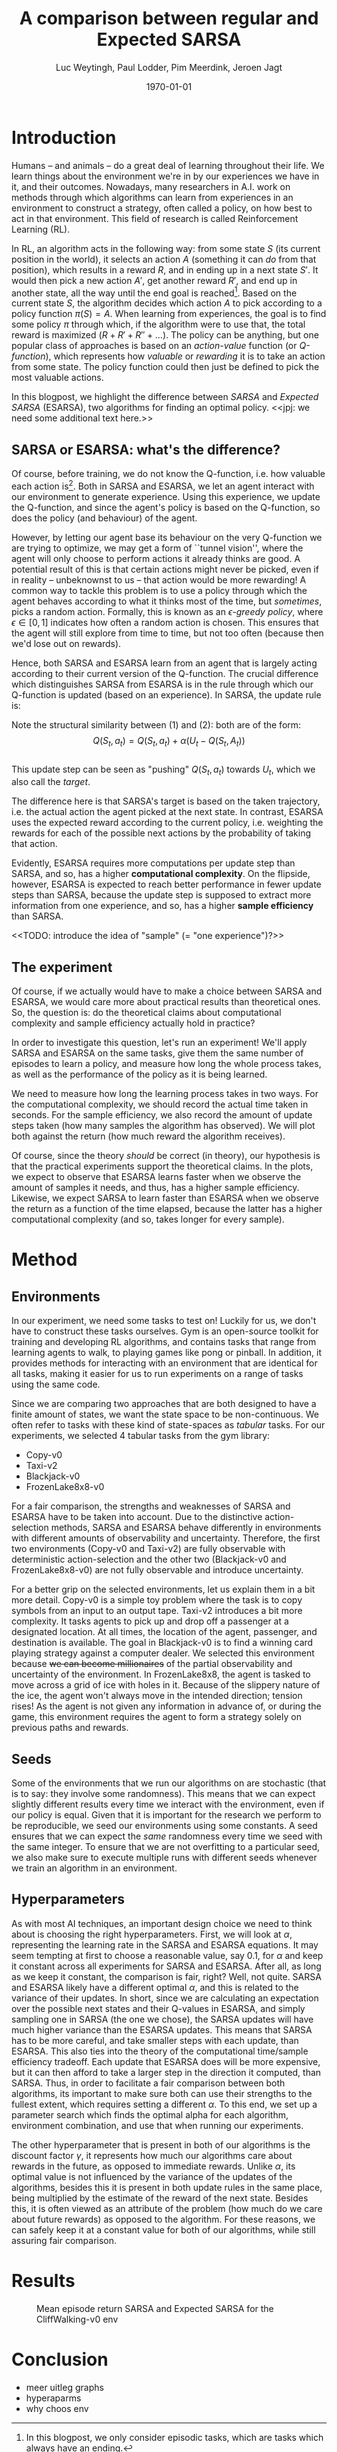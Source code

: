 #+BIND: org-export-use-babel nil
#+TITLE: A comparison between regular and Expected SARSA
#+AUTHOR: Luc Weytingh, Paul Lodder, Pim Meerdink, Jeroen Jagt
#+EMAIL: University of Amsterdam, University of Amsterdam, University of Amsterdam, University of Amsterdam
#+DATE: \today
#+LATEX: \setlength\parindent{0pt}
#+LaTeX_HEADER: \usepackage{minted}
#+LaTeX_HEADER: \usepackage{mathpazo}
#+LATEX_HEADER: \usepackage[margin=0.8in]{geometry}
#+LATEX_HEADER_EXTRA:  \usepackage{mdframed}
#+LATEX_HEADER_EXTRA: \BeforeBeginEnvironment{minted}{\begin{mdframed}}
#+LATEX_HEADER_EXTRA: \AfterEndEnvironment{minted}{\end{mdframed}}
#+MACRO: NEWLINE @@latex:\\@@ @@html:<br>@@
#+PROPERTY: header-args :exports both :session blogpost :cache :results value
#+OPTIONS: ^:nil
#+LATEX_COMPILER: pdflatex

* Introduction

Humans -- and animals -- do a great deal of learning throughout their life. We
learn things about the environment we're in by our experiences we have in it,
and their outcomes. Nowadays, many researchers in A.I. work on methods through
which algorithms can learn from experiences in an environment to construct a
strategy, often called a policy, on how best to act in that environment. This
field of research is called Reinforcement Learning (RL).

In RL, an algorithm acts in the following way: from some state $S$ (its current
position in the world), it selects an action $A$ (something it can /do/ from
that position), which results in a reward $R$, and in ending up in a next state
$S'$. It would then pick a new action $A'$, get another reward $R'$, and end up
in another state, all the way until the end goal is reached[fn:: In this
blogpost, we only consider episodic tasks, which are tasks which always have an
ending.]. Based on the current state $S$, the algorithm decides which action
$A$ to pick according to a policy function $\pi(S) = A$. When learning from
experiences, the goal is to find some policy $\pi$ through which, if the
algorithm were to use that, the total reward is maximized ($R + R' + R'' +
\dots$). The policy can be anything, but one popular class of approaches is
based on an /action-value/ function (or /Q-function/), which represents how
/valuable/ or /rewarding/ it is to take an action from some state. The policy
function could then just be defined to pick the most valuable actions.

In this blogpost, we highlight the difference between /SARSA/ and /Expected
SARSA/ (ESARSA), two algorithms for finding an optimal policy. <<jpj: we need
some additional text here.>>

# paul: i would leave this out, on-policy vs off-policy
# When we are getting experiences, we need to use some policy as well. This can
# either be the very same policy we are improving with those experiences
# (on-policy), or any different strategy/policy we would like to use
# (off-policy). In this blog post, we want to highlight the differences between
# one popular RL technique called SARSA, which is on-policy, and a variant on
# it called Expected SARSA (ESARSA), which is off-policy.


# paul: Perhaps we need to introduce the concept of Q-functions and policies
# here


** SARSA or ESARSA: what's the difference?

# Both algorithms find the best policy by learning an optimal /action-value/
# function, or /Q-function/. A Q-function aims to answer the following question
# for each state $S$ and possible action $A$: how much reward will the agent
# receive if it takes action $A$ from state $S$?

Of course, before training, we do not know the Q-function, i.e. how valuable
each action is[fn:: If we would know this, we would not really need to learn
anything.]. Both in SARSA and ESARSA, we let an agent interact with our
environment to generate experience. Using this experience, we update the
Q-function, and since the agent's policy is based on the Q-function, so does
the policy (and behaviour) of the agent.

However, by letting our agent base its behaviour on the very Q-function we are
trying to optimize, we may get a form of ``tunnel vision'', where the agent
will only choose to perform actions it already thinks are good. A potential
result of this is that certain actions might never be picked, even if in
reality -- unbeknownst to us -- that action would be more rewarding! A common
way to tackle this problem is to use a policy through which the agent behaves
according to what it thinks most of the time, but /sometimes/, picks a random
action. Formally, this is known as an /\epsilon-greedy policy/, where $\epsilon
\in [0, 1]$ indicates how often a random action is chosen. This ensures that
the agent will still explore from time to time, but not too often (because then
we'd lose out on rewards).

# A common approach to tackle this is by letting the agent have an
# /\epsilon-greedy policy/ w.r.t. the Q-function: 1-\epsilon of the time, the
# agent behaves according to what it thinks is best, in the remaining \epsilon
# of the time it picks a random action. In doing so, we make sure the agent
# maintains some exploratory behaviour, while still mainly adhering to what our
# algorithm currently thinks is optimal behaviour. [perhaps visualize this
# policy].

Hence, both SARSA and ESARSA learn from an agent that is largely acting
according to their current version of the Q-function. The crucial difference
which distinguishes SARSA from ESARSA is in the rule through which our
Q-function is updated (based on an experience). In SARSA, the update rule is:
#+begin_export latex
\begin{equation}
     Q(S_{t}, A_{t}) = Q(S_{t}, A_{t}) + \alpha (R_{t+1}+\gamma Q(S_{t+1}, A_{t+1})-Q(S_{t}, A_{t}))
\end{equation}

whereas in ESARSA, it is:

\begin{equation}
Q(S_{t}, a_{t}) = Q(S_{t}, a_{t}) + \alpha (R_{t+1}+\gamma \sum_{a} \pi (a | S_{t+1}) Q(S_{t+1}, a_{t+1})-Q(s_{t}, a_{t}))
\end{equation}
#+end_export
Note the structural similarity between (1) and (2): both are of the form:\\
$$Q(S_{t},a_{t}) = Q(S_{t},a_{t}) + \alpha(U_{t} - Q(S_{t},A_{t}))$$\\
This update step can be seen as "pushing" $Q(S_{t}, a_{t})$ towards $U_{t}$, which we also
call the /target/.

The difference here is that SARSA's target is based on the taken trajectory,
i.e. the actual action the agent picked at the next state. In contrast, ESARSA
uses the expected reward according to the current policy, i.e. weighting the
rewards for each of the possible next actions by the probability of taking that
action.

Evidently, ESARSA requires more computations per update step than SARSA, and
so, has a higher *computational complexity*. On the flipside, however, ESARSA
is expected to reach better performance in fewer update steps than SARSA,
because the update step is supposed to extract more information from one
experience, and so, has a higher *sample efficiency* than SARSA.

<<TODO: introduce the idea of "sample" (= "one experience")?>>

#   assigns a numerical value to each state $S$ and
# action $A$ that can be taken from it, we find some value for the pair $(S, A)$
# which reflects how rewarding it is to take that action. We can then derive a
# policy based on the resulting action-value function by e.g. (almost) always
# picking the action with the largest associated value. We use this policy to get
# more experiences, and with every new experience, we update the value of $(S,
# A)$ based on its reward $R$ and /the value of the *best* action $A'$ we can
# take in the state $S'$/ (in which we've ended up after taking $A$).


# ESARSA is similar, but instead of taking the value of the best action, we take
# the average of the values of all actions we could take from that next state
# $S'$. In doing so, according to the theory, ESARSA should take a little bit
# more (computational) effort in every learning experience than SARSA does, but
# it should then require fewer experiences to learn a policy which performs as
# well as the policy SARSA would produce with more experiences.

** The experiment

Of course, if we actually would have to make a choice between SARSA and ESARSA,
we would care more about practical results than theoretical ones. So, the
question is: do the theoretical claims about computational complexity and
sample efficiency actually hold in practice?

In order to investigate this question, let's run an experiment! We'll apply
SARSA and ESARSA on the same tasks, give them the same number of episodes to
learn a policy, and measure how long the whole process takes, as well as the
performance of the policy as it is being learned.

We need to measure how long the learning process takes in two ways. For the
computational complexity, we should record the actual time taken in
seconds. For the sample efficiency, we also record the amount of update steps
taken (how many samples the algorithm has observed). We will plot both against
the return (how much reward the algorithm receives).

# ESARSA draws more reliable information from each sample due to the
# expectation it computes
Of course, since the theory /should/ be correct (in theory), our hypothesis is
that the practical experiments support the theoretical claims. In the plots, we
expect to observe that ESARSA learns faster when we observe the amount of
samples it needs, and thus, has a higher sample efficiency. Likewise, we expect
SARSA to learn faster than ESARSA when we observe the return as a function of
the time elapsed, because the latter has a higher computational complexity (and
so, takes longer for every sample).

* Method

** Environments

In our experiment, we need some tasks to test on! Luckily for us, we don't have
to construct these tasks ourselves. Gym is an open-source toolkit for training
and developing RL algorithms, and contains tasks that range from learning
agents to walk, to playing games like pong or pinball. In addition, it provides
methods for interacting with an environment that are identical for all tasks,
making it easier for us to run experiments on a range of tasks using the same
code.

Since we are comparing two approaches that are both designed to have a finite
amount of states, we want the state space to be non-continuous. We often refer
to tasks with these kind of state-spaces as /tabular/ tasks. For our
experiments, we selected 4 tabular tasks from the gym library:

- Copy-v0
- Taxi-v2
- Blackjack-v0
- FrozenLake8x8-v0

For a fair comparison, the strengths and weaknesses of SARSA and ESARSA have to
be taken into account. Due to the distinctive action-selection methods, SARSA
and ESARSA behave differently in environments with different amounts of
observability and uncertainty. Therefore, the first two environments (Copy-v0
and Taxi-v2) are fully observable with deterministic action-selection and the
other two (Blackjack-v0 and FrozenLake8x8-v0) are not fully observable and
introduce uncertainty.

For a better grip on the selected environments, let us explain them in a bit
more detail. Copy-v0 is a simple toy problem where the task is to copy symbols
from an input to an output tape. Taxi-v2 introduces a bit more complexity. It
tasks agents to pick up and drop off a passenger at a designated location. At
all times, the location of the agent, passenger, and destination is
available. The goal in Blackjack-v0 is to find a winning card playing strategy
against a computer dealer. We selected this environment because +we can become
millionaires+ of the partial observability and uncertainty of the
environment. In FrozenLake8x8, the agent is tasked to move across a grid of ice
with holes in it. Because of the slippery nature of the ice, the agent won't
always move in the intended direction; tension rises! As the agent is not given
any information in advance of, or during the game, this environment requires
the agent to form a strategy solely on previous paths and rewards.


** Seeds

Some of the environments that we run our algorithms on are stochastic (that is
to say: they involve some randomness). This means that we can expect slightly
different results every time we interact with the environment, even if our
policy is equal. Given that it is important for the research we perform to be
reproducible, we seed our environments using some constants. A seed ensures
that we can expect the /same/ randomness every time we seed with the same
integer. To ensure that we are not overfitting to a particular seed, we also
make sure to execute multiple runs with different seeds whenever we train an
algorithm in an environment.


** Hyperparameters

As with most AI techniques, an important design choice we need to think about
is choosing the right hyperparameters. First, we will look at $\alpha$,
representing the learning rate in the SARSA and ESARSA equations. It may seem
tempting at first to choose a reasonable value, say 0.1, for $\alpha$ and keep
it constant across all experiments for SARSA and ESARSA. After all, as long as
we keep it constant, the comparison is fair, right? Well, not quite. SARSA and
ESARSA likely have a different optimal $\alpha$, and this is related to the
variance of their updates. In short, since we are calculating an expectation
over the possible next states and their Q-values in ESARSA, and simply sampling
one in SARSA (the one we chose), the SARSA updates will have much higher
variance than the ESARSA updates. This means that SARSA has to be more careful,
and take smaller steps with each update, than ESARSA. This also ties into the
theory of the computational time/sample efficiency tradeoff. Each update that
ESARSA does will be more expensive, but it can then afford to take a larger
step in the direction it computed, than SARSA. Thus, in order to facilitate a
fair comparison between both algorithms, its important to make sure both can
use their strengths to the fullest extent, which requires setting a different
$\alpha$. To this end, we set up a parameter search which finds the optimal
alpha for each algorithm, environment combination, and use that when running
our experiments.

The other hyperparameter that is present in both of our algorithms is the
discount factor $\gamma$, it represents how much our algorithms care about
rewards in the future, as opposed to immediate rewards. Unlike $\alpha$, its
optimal value is not influenced by the variance of the updates of the
algorithms, besides this it is present in both update rules in the same place,
being multiplied by the estimate of the reward of the next state. Besides this,
it is often viewed as an attribute of the problem (how much do we care about
future rewards) as opposed to the algorithm. For these reasons, we can safely
keep it at a constant value for both of our algorithms, while still assuring
fair comparison.

* Results
#+CAPTION: Mean episode return SARSA and Expected SARSA for the CliffWalking-v0 env
#+NAME:   fig:cliffwalk
[[./src/CliffWalking-v0.png]]
* Conclusion


- meer uitleg graphs
- hyperaparms
- why choos env

